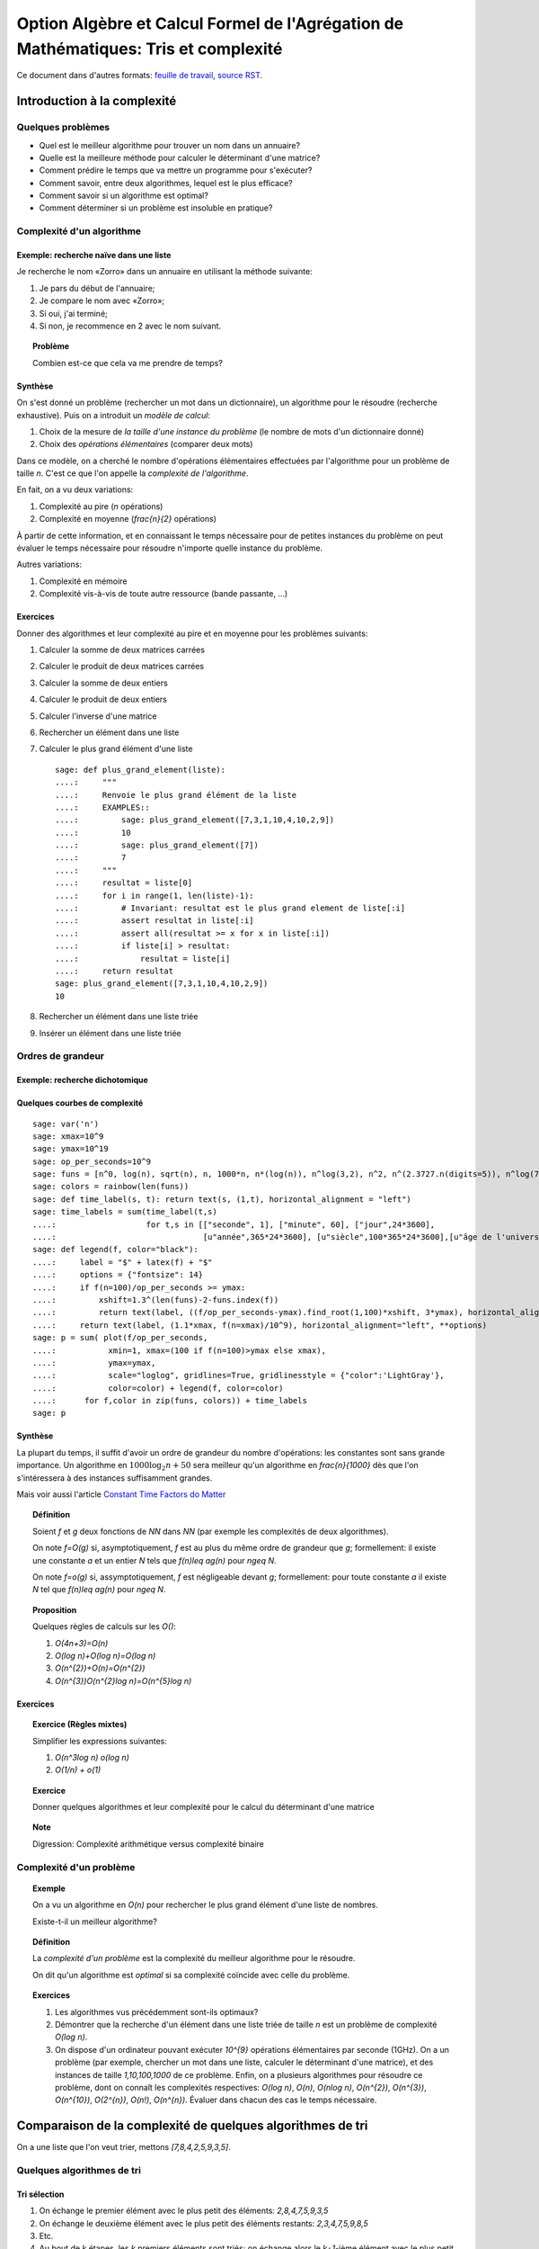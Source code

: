 .. -*- coding: utf-8 -*-
.. _agregation.tris_et_complexite:

====================================================================================
Option Algèbre et Calcul Formel de l'Agrégation de Mathématiques: Tris et complexité
====================================================================================

.. MODULEAUTHOR:: `Nicolas M. Thiéry <http://Nicolas.Thiery.name/>`_ <Nicolas.Thiery at u-psud.fr>

Ce document dans d'autres formats:
`feuille de travail <tris_et_complexite.ipynb>`_,
`source RST <tris_et_complexite.rst>`_.

****************************
Introduction à la complexité
****************************

Quelques problèmes
==================

- Quel est le meilleur algorithme pour trouver un nom dans un
  annuaire?

- Quelle est la meilleure méthode pour calculer le déterminant d'une
  matrice?

- Comment prédire le temps que va mettre un programme pour s'exécuter?

- Comment savoir, entre deux algorithmes, lequel est le plus efficace?

- Comment savoir si un algorithme est optimal?

- Comment déterminer si un problème est insoluble en pratique?

Complexité d'un algorithme
==========================

Exemple: recherche naïve dans une liste
---------------------------------------

Je recherche le nom «Zorro» dans un annuaire en utilisant la méthode
suivante:

#. Je pars du début de l'annuaire;

#. Je compare le nom avec «Zorro»;

#. Si oui, j'ai terminé;

#. Si non, je recommence en 2 avec le nom suivant.

.. TOPIC:: Problème

   Combien est-ce que cela va me prendre de temps?

Synthèse
--------

On s'est donné un problème (rechercher un mot dans un dictionnaire),
un algorithme pour le résoudre (recherche exhaustive). Puis on a
introduit un *modèle de calcul*:

#. Choix de la mesure de *la taille d'une instance du problème* (le
   nombre de mots d'un dictionnaire donné)

#. Choix des *opérations élémentaires* (comparer deux mots)

Dans ce modèle, on a cherché le nombre d'opérations élémentaires
effectuées par l'algorithme pour un problème de taille `n`.
C'est ce que l'on appelle la *complexité de l'algorithme*.

En fait, on a vu deux variations:

#. Complexité au pire (`n` opérations)

#. Complexité en moyenne (`\frac{n}{2}` opérations)

À partir de cette information, et en connaissant le temps nécessaire
pour de petites instances du problème on peut évaluer le temps
nécessaire pour résoudre n'importe quelle instance du problème.

Autres variations:

#. Complexité en mémoire

#. Complexité vis-à-vis de toute autre ressource (bande passante, ...)

Exercices
---------

Donner des algorithmes et leur complexité au pire et en moyenne
pour les problèmes suivants:

#.  Calculer la somme de deux matrices carrées

#.  Calculer le produit de deux matrices carrées

#.  Calculer la somme de deux entiers

#.  Calculer le produit de deux entiers

#.  Calculer l'inverse d'une matrice

#.  Rechercher un élément dans une liste

#.  Calculer le plus grand élément d'une liste

    ::

        sage: def plus_grand_element(liste):
        ....:     """
        ....:     Renvoie le plus grand élément de la liste
        ....:     EXAMPLES::
        ....:         sage: plus_grand_element([7,3,1,10,4,10,2,9])
        ....:         10
        ....:         sage: plus_grand_element([7])
        ....:         7
        ....:     """
        ....:     resultat = liste[0]
        ....:     for i in range(1, len(liste)-1):
        ....:         # Invariant: resultat est le plus grand element de liste[:i]
        ....:         assert resultat in liste[:i]
        ....:         assert all(resultat >= x for x in liste[:i])
        ....:         if liste[i] > resultat:
        ....:             resultat = liste[i]
        ....:     return resultat
        sage: plus_grand_element([7,3,1,10,4,10,2,9])
        10

    .. TOPIC:: Note

        Digression: invariants, preuve et test

    .. the code is voluntarily broken, to be analyzed and fixed in class

#. Rechercher un élément dans une liste triée

#. Insérer un élément dans une liste triée

Ordres de grandeur
==================

Exemple: recherche dichotomique
-------------------------------

Quelques courbes de complexité
------------------------------

::

    sage: var('n')
    sage: xmax=10^9
    sage: ymax=10^19
    sage: op_per_seconds=10^9
    sage: funs = [n^0, log(n), sqrt(n), n, 1000*n, n*(log(n)), n^log(3,2), n^2, n^(2.3727.n(digits=5)), n^log(7,2), n^3, 2^n, 5^n, factorial(n), n^n]
    sage: colors = rainbow(len(funs))
    sage: def time_label(s, t): return text(s, (1,t), horizontal_alignment = "left")
    sage: time_labels = sum(time_label(t,s)
    ....:                   for t,s in [["seconde", 1], ["minute", 60], ["jour",24*3600],
    ....:                               [u"année",365*24*3600], [u"siècle",100*365*24*3600],[u"âge de l'univers",14*10^9*365*24*3600]])
    sage: def legend(f, color="black"):
    ....:     label = "$" + latex(f) + "$"
    ....:     options = {"fontsize": 14}
    ....:     if f(n=100)/op_per_seconds >= ymax:
    ....:         xshift=1.3^(len(funs)-2-funs.index(f))
    ....:         return text(label, ((f/op_per_seconds-ymax).find_root(1,100)*xshift, 3*ymax), horizontal_alignment="center", **options)
    ....:     return text(label, (1.1*xmax, f(n=xmax)/10^9), horizontal_alignment="left", **options)
    sage: p = sum( plot(f/op_per_seconds,
    ....:           xmin=1, xmax=(100 if f(n=100)>ymax else xmax),
    ....:           ymax=ymax,
    ....:           scale="loglog", gridlines=True, gridlinesstyle = {"color":'LightGray'},
    ....:           color=color) + legend(f, color=color)
    ....:      for f,color in zip(funs, colors)) + time_labels
    sage: p

Synthèse
--------

La plupart du temps, il suffit d'avoir un ordre de grandeur du nombre
d'opérations: les constantes sont sans grande importance. Un
algorithme en :math:`1000\log_{2}n+50` sera meilleur qu'un algorithme en
`\frac{n}{1000}` dès que l'on s'intéressera à des instances
suffisamment grandes.

Mais voir aussi l'article `Constant Time Factors do Matter
<http://scholar.google.fr/scholar?hl=fr&q=constant+time+factor+do+matter>`_


.. TOPIC:: Définition

    Soient `f` et `g` deux fonctions de `\NN` dans `\NN` (par exemple
    les complexités de deux algorithmes).

    On note `f=O(g)` si, asymptotiquement, `f` est au plus du même
    ordre de grandeur que `g`; formellement: il existe une constante
    `a` et un entier `N` tels que `f(n)\leq ag(n)` pour `n\geq N`.

    On note `f=o(g)` si, assymptotiquement, `f` est négligeable devant
    `g`; formellement: pour toute constante `a` il existe `N` tel que
    `f(n)\leq ag(n)` pour `n\geq N`.

.. TOPIC:: Proposition

    Quelques règles de calculs sur les `O()`:

    #. `O(4n+3)=O(n)`

    #. `O(\log n)+O(\log n)=O(\log n)`

    #. `O(n^{2})+O(n)=O(n^{2})`

    #. `O(n^{3})O(n^{2}\log n)=O(n^{5}\log n)`

Exercices
---------

.. TOPIC:: Exercice (Règles mixtes)

    Simplifier les expressions suivantes:

    #. `O(n^3\log n) o(\log n)`

    #. `O(1/n) + o(1)`

.. TOPIC:: Exercice

    Donner quelques algorithmes et leur complexité pour le calcul du
    déterminant d'une matrice

.. TOPIC:: Note

    Digression: Complexité arithmétique versus complexité binaire


Complexité d'un problème
========================

.. TOPIC:: Exemple

    On a vu un algorithme en `O(n)` pour rechercher le plus grand élément d'une liste de nombres.

    Existe-t-il un meilleur algorithme?

.. TOPIC:: Définition

    La *complexité d'un problème* est la complexité du meilleur
    algorithme pour le résoudre.

    On dit qu'un algorithme est *optimal* si sa complexité coïncide
    avec celle du problème.

.. TOPIC:: Exercices

    #. Les algorithmes vus précédemment sont-ils optimaux?

    #. Démontrer que la recherche d'un élément dans une liste triée de taille `n` est un problème de complexité `O(\log n)`.

    #. On dispose d'un ordinateur pouvant exécuter `10^{9}` opérations élémentaires par seconde (1GHz). On a un problème (par exemple, chercher un mot dans une liste, calculer le déterminant d'une matrice), et des instances de taille `1,10,100,1000` de ce problème. Enfin, on a plusieurs algorithmes pour résoudre ce problème, dont on connaît les complexités respectives: `O(\log n)`, `O(n)`, `O(n\log n)`, `O(n^{2})`, `O(n^{3})`, `O(n^{10})`, `O(2^{n})`, `O(n!)`, `O(n^{n})`. Évaluer dans chacun des cas le temps nécessaire.

***********************************************************
Comparaison de la complexité de quelques algorithmes de tri
***********************************************************

On a une liste que l'on veut trier, mettons `[7,8,4,2,5,9,3,5]`.

Quelques algorithmes de tri
===========================

Tri sélection
-------------

#. On échange le premier élément avec le plus petit des
   éléments: `2,8,4,7,5,9,3,5`

#. On échange le deuxième élément avec le plus petit des
   éléments restants: `2,3,4,7,5,9,8,5`

#. Etc.

#. Au bout de `k` étapes, les `k` premiers
   éléments sont triés; on échange alors le `k+1`-ième
   élément avec le plus petit des éléments restants.

#. À la fin, la liste est triée: `2,3,4,5,5,7,8,9`.

Tri fusion
----------

#. On groupe les éléments par paquets de deux, et on trie chacun de
   ces paquets: `(7,8),(2,4),(5,9),(3,5)`.

#. On groupe les éléments par paquets de quatre, et on trie chacun de
   ces paquets: `(2,4,7,8),(3,5,5,9)`.

#. ...

#. Au bout de `k` étapes, les paquets de `2^{k}` éléments sont triés;
   on les regroupe par paquets de `2^{k+1}` que l'on trie.

#. À la fin, tous les éléments sont dans le même paquet et sont triés:
   `(2,3,4,5,5,7,8,9)`.

Tri rapide
----------

#. On choisit une valeur `p` dans la liste que l'on appelle pivot.

#. On fait des échanges judicieux jusqu'à ce que toutes les valeurs
   strictement plus petites que `p` soient placées avant `p`, et les
   valeurs plus grandes soient placées après.

#. On applique récursivement l'algorithme sur les éléments avant et
   après `p`.

Tri insertion, tri par arbre binaire de recherche
-------------------------------------------------

Analyse de complexité
=====================

.. TOPIC:: Problèmes

    Quelle est le meilleur algorithme de tri?

    Les algorithmes de tris en `O(n\log n)` sont-ils optimaux?

.. TOPIC:: Théorème

    Le tri d'une liste de taille `n` est un problème de complexité `O(n\log n)`.

.. TOPIC:: Exercices

    Évaluer au mieux la complexité des problèmes suivants:

    #. Calcul du `n`-ième nombre de Fibonacci;

    #. Calcul du déterminant d'une matrice;

    #. Calcul du rang d'une matrice;

    #. Calcul de l'inverse d'une matrice;

    #. Calcul d'un vecteur `x` solution de `Ax=b`, où
       `A` est une matrice et `b` un vecteur;

    #. Calcul du pgcd de deux nombres;

    #. Test de primalité de `n`;

    #. Recherche du plus court chemin entre deux stations de métro à Paris;

    #. Calcul de la `n`-ième décimale de `\sqrt{2}`;

    #. Calcul de l'inverse d'un nombre modulo `3`;

    #. Recherche d'un échec et mat en `4` coups à partir d'une
       position donnée aux échecs.

    #. Problème du sac à dos: étant donné un ensemble d'objets de
       hauteur et de poids variables, et un sac à dos de hauteur
       donnée, charger au maximum le sac à dos?

*****************
Travaux pratiques
*****************

Les exercices suivant forment un menu à la carte. En choisir quelques
uns. Pour l'un d'entre eux préparer une démonstration de deux minutes
illustrant un point spécifique, pour la présenter au reste du groupe.
(Cf. TP de la semaine dernière pour les instructions pour m'envoyer
votre feuille de travail).

Première étude pratique de complexité
=====================================

Exercice: complexité de la recherche brutale
--------------------------------------------

1. Implanter une fonction ``recherche(liste, valeur)`` renvoyant la
première position de ``valeur`` dans la ``liste``, ou ``None`` si
valeur n'est pas dans la liste. Par exemple::

    sage: recherche([9,20,3,40,37,42,69,65,21,66,1,74,50], 21)
    9
    sage: recherche([9,20,3,40,37,42,69,65,21,66,1,74,50], 69)
    7
    sage: recherche([9,20,3,40,37,42,69,65,21,66,1,74,50], 5)

Note: on remarquera que, comme ci-dessus, l'objet ``None``
n'est pas affiché par Python::

    sage: None

On peut vérifier que c'est bien ``None`` qui est renvoyé
avec::

    sage: recherche([9,20,3,40,37,42,69,65,21,66,1,74,50], 5) == None
    True

Ou, plus rapide::

    sage: recherche([9,20,3,40,37,42,69,65,21,66,1,74,50], 5) is None
    True

Indication: utiliser les tests suivants::

    sage: recherche([],1)
    sage: recherche([2],1)
    sage: recherche([2],2)
    1
    sage: recherche([9,20,3,40,37,42,69,65,21,66,1,74,50], 21)
    9
    sage: recherche([9,20,3,40,37,42,69,65,21,66,1,74,50], 69)
    7
    sage: recherche([9,20,3,40,37,42,69,65,21,66,1,74,50], 5)
    sage: recherche([1,3,9,20,21,37,40,42,50,65,66,69,74], 21)
    5
    sage: recherche([1,3,9,20,21,37,40,42,50,65,66,69,74], 69)
    12
    sage: recherche([1,3,9,20,21,37,40,42,50,65,66,69,74], 5)

2. Instrumenter la fonction ``recherche`` en insérant un compteur pour
le nombre de comparaisons effectuées lors d'un appel.

Indication: essayer l'exemple suivant::

    sage: def f():
    ....:     global compteur
    ....:     compteur = 0
    ....:     for i in range(10):
    ....:         compteur += 1
    ....:     return 42
    sage: f()
    42
    sage: compteur
    10

3. Complexité pratique: faire quelques statistiques sur le nombre de
comparaisons en moyenne et au pire utilisées par ``recherche`` en
fonction de la taille de la liste, et représenter graphiquement le
résultat.

Indications:

#.  Voir :func:`randint` pour créer une liste aléatoire.

#.  Définir une fonction ``complexite_recherche(n)`` qui lance
    ``recherche`` sur un échantillon de listes de longueur `n`,
    et renvoie le nombre de comparaisons en moyenne et au pire.

#.  Voir :func:`point` pour afficher un nuage de points.
    Que fait l'exemple suivant? ::

        sage: point( [ [i, i^2] for i in range(10) ] )

Exercice: bancs d'essais au chronomètre
---------------------------------------

Des collègues sont en train d'implanter une bibliothèque pour faire
très facilement des bancs d'essais, en particulier pour
l'enseignement. C'est encore expérimental, mais ils sont preneurs de
retour. En l'état, il n'est pas clair s'il sera possible d'avoir cette
bibliothèque le jour du concours.

Si vous êtes partant pour essayer cette bibliothèque, télécharger le
fichier `bleachermark.py <bleachermark.py>`_ et le mettre dans le même
répertoire que votre feuille de travail.

Voici un exemple d'utilisation dans lequel on fait un banc d'essai
pour la fonction `sorted` de Python pour différentes tailles de
listes. On commence par écrire un générateur de listes aléatoires de
taille donnée::

    sage: from random import randint
    sage: def random_list(n):
    ....:     return [randint(0, n) for i in range(n)]

On construit le banc d'essai::

    sage: from bleachermark import *
    sage: BB = SimpleBleachermark(random_list, sorted, sizes=[2^k for k in range(10)])

On le lance::

    sage: BB.run()

On peut l'interrompre à tout moment et le relancer ultérieurement.

Ensuite on peut accéder à la moyenne du temps de calcul pour `sorted`
pour chaque taille::

    sage: BB.averages()                              # random
    {1: 4.870000000005703e-06,
     2: 5.19999999995413e-06,
     4: 6.820000000002935e-06,
     8: 7.3599999999807154e-06,
     16: 1.0719999999997399e-05,
     32: 1.774000000003717e-05,
     64: 3.4700000000000843e-05,
     128: 7.322999999999524e-05,
     256: 0.00015710000000003,
     512: 0.00034635999999997223}

Voici comment en faire un graphique::

    sage: points( BB.averages().items() )            # not tested

De même, on peut accéder au min, max, ainsi qu'à l'intégralité des
temps de calculs avec::

    sage: BB.mins()                                  # not tested
    sage: BB.maxes()                                 # not tested
    sage: BB.timings()                               # not tested

Exercice: complexité de la recherche dichotomique
-------------------------------------------------

Même exercice précédement, mais en supposant que les listes sont
triées et en utilisant une recherche dichotomique.

Indications:

- Pour trier une liste::

      sage: sorted(['c', 'b', 'a'])
      ['a', 'b', 'c']

- Utiliser deux bornes ``inf`` et ``sup``, vérifiant à chaque
  étape l'invariant ``inf <= i < sup``, où ``i`` est la première
  position (éventuelle) de ``valeur`` dans la ``liste``.

Comparer la courbe de complexité en moyenne pour cet exercice et
l'exercice précédent. Évaluer la taille maximale d'une liste dans
laquelle on peut faire une recherche en moins d'une heure et d'une
semaine.

Implantation de quelques algorithmes de tri
===========================================

Fichiers, documentation, tests
------------------------------

Télécharger le `fichier annexe <tris.py>`_ et le mettre dans un
dossier de votre choix, comme par exemple
``~/Agregation/OptionC/TP2/tris.py``.

Charger ce fichier dans ``Sage`` avec::

    sage: %run tris.py

Cela suppose que ``sagemath`` a été lancé dans le même répertoire, ou
que la feuille de travail soit dans ce même répertoire.

Essayer la fonction ``tri``.

Dans un terminal, aller dans le dossier, et lancer:

    sage -t tris.py

Ouvrir le fichier avec votre éditeur de texte favori (par exemple
``gedit``), et compléter les tests de la fonction tri.

Implantation
------------

En partant du squelette précédent, implanter des fonctions de tri
utilisant chacun des algorithmes suivants. *Commencer systématiquement
par spécifier l'invariant*. Pour chaque implantation, tracer des
courbes statistiques de complexité au pire et en moyenne. Comparer
avec les courbes théoriques.

Tri à bulle en place
^^^^^^^^^^^^^^^^^^^^

Tri fusion
^^^^^^^^^^

Indication: utiliser une fonction récursive; si nécessaire,
s'entraîner en implantant au préalable une fonction récursive pour
calculer `n!`

Tri rapide en place
^^^^^^^^^^^^^^^^^^^

Tri par tas
^^^^^^^^^^^

Indication: utiliser le module `heapq <http://docs.python.org/library/heapq.html>`_

Tri insertion dans un arbre binaire de recherche (équilibré ou non)
^^^^^^^^^^^^^^^^^^^^^^^^^^^^^^^^^^^^^^^^^^^^^^^^^^^^^^^^^^^^^^^^^^^

Indications:

#.  Consulter la documentation de :class:`LabelledBinaryTree` pour
    trouver comment construire des arbres binaires étiquetés.

#.  Définir une fonction récursive ``insere(arbre, i)`` qui insère
    un nombre ``i`` dans un arbre binaire de recherche.

Complexité de l'algorithme de tri de Python
===========================================

Estimer la complexité de la fonction suivante::

    sage: def fusion(l1, l2):
    ....:     sort(l1+l2)

lorsque elle est appliquée à des listes aléatoires, respectivement triées.

Que peut-on en déduire?

Pour en savoir plus, voir l'article sur `Tim sort <http://en.wikipedia.org/wiki/Timsort>`_

*******************
Quelques références
*******************

-  Wikipédia Française: `Complexité algorithmique <http://fr.wikipedia.org/wiki/Complexité_algorithmique>`_

.. -  `Un support de cours sur les tris <http://dept-info.labri.u-bordeaux.fr/~lachaud/IUT/ASD-Prog-E1-2000/planning-prof.html>`_

-  `Une fiche de TP sur les tris <http://www.lri.fr/~denise/M2Spec/97-98.1/TDSpec6.ps>`_

.. -  `Démonstration de bubble sort et quicksort <http://jade.lim.univ-mrs.fr/~vancan/mait/demo/SortDemo/example1.html>`_

